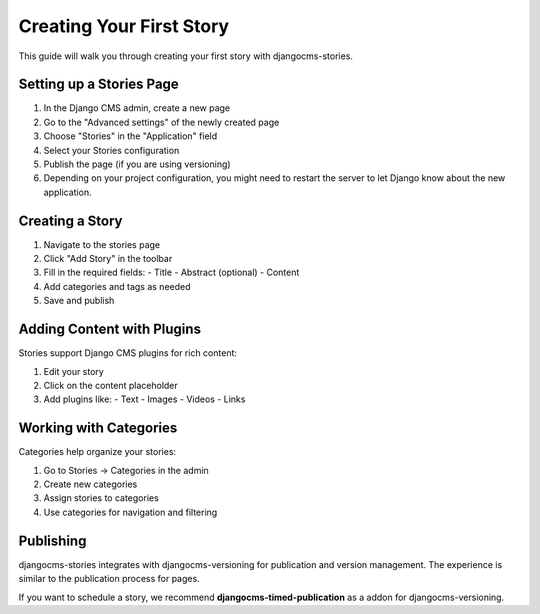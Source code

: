 #######################
Creating Your First Story
#######################

This guide will walk you through creating your first story with djangocms-stories.

Setting up a Stories Page
==========================

1. In the Django CMS admin, create a new page
2. Go to the "Advanced settings" of the newly created page
3. Choose "Stories" in the "Application" field
4. Select your Stories configuration
5. Publish the page (if you are using versioning)
6. Depending on your project configuration, you might need to restart the server to let Django know about the new application.

Creating a Story
=================

1. Navigate to the stories page
2. Click "Add Story" in the toolbar
3. Fill in the required fields:
   - Title
   - Abstract (optional)
   - Content
4. Add categories and tags as needed
5. Save and publish

Adding Content with Plugins
============================

Stories support Django CMS plugins for rich content:

1. Edit your story
2. Click on the content placeholder
3. Add plugins like:
   - Text
   - Images
   - Videos
   - Links

Working with Categories
=======================

Categories help organize your stories:

1. Go to Stories → Categories in the admin
2. Create new categories
3. Assign stories to categories
4. Use categories for navigation and filtering

Publishing
==========

djangocms-stories integrates with djangocms-versioning for publication and version management.
The experience is similar to the publication process for pages.

If you want to schedule a story, we recommend **djangocms-timed-publication** as a addon for
djangocms-versioning.
